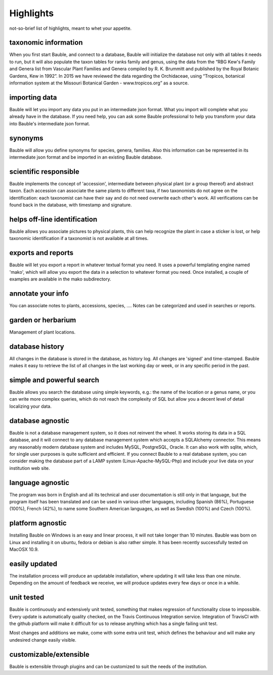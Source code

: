Highlights
-------------------------------------------------------------
not-so-brief list of highlights, meant to whet your appetite.

taxonomic information
.....................

When you first start Bauble, and connect to a database, Bauble will
initialize the database not only with all tables it needs to run, but it
will also populate the taxon tables for ranks family and genus, using the
data from the “RBG Kew's Family and Genera list from Vascular Plant Families
and Genera compiled by R. K. Brummitt and published by the Royal Botanic
Gardens, Kew in 1992”.  In 2015 we have reviewed the data regarding the
Orchidaceae, using “Tropicos, botanical information system at the Missouri
Botanical Garden - www.tropicos.org” as a source.

importing data
..............

Bauble will let you import any data you put in an intermediate json
format. What you import will complete what you already have in the
database. If you need help, you can ask some Bauble professional to help you
transform your data into Bauble's intermediate json format.

synonyms
........

Bauble will allow you define synonyms for species, genera, families. Also
this information can be represented in its intermediate json format and be
imported in an existing Bauble database.

scientific responsible
......................

Bauble implements the concept of 'accession', intermediate between physical
plant (or a group thereof) and abstract taxon. Each accession can associate
the same plants to different taxa, if two taxonomists do not agree on the
identification: each taxonomist can have their say and do not need overwrite
each other's work. All verifications can be found back in the database, with
timestamp and signature.

helps off-line identification
.............................

Bauble allows you associate pictures to physical plants, this can help
recognize the plant in case a sticker is lost, or help taxonomic
identification if a taxonomist is not available at all times.

exports and reports
...................

Bauble will let you export a report in whatever textual format you need. It
uses a powerful templating engine named 'mako', which will allow you export
the data in a selection to whatever format you need. Once installed, a
couple of examples are available in the mako subdirectory.

annotate your info
..................

You can associate notes to plants, accessions, species, .... Notes can be
categorized and used in searches or reports.

garden or herbarium
...................

Management of plant locations.

database history
................

All changes in the database is stored in the database, as history log. All
changes are 'signed' and time-stamped.  Bauble makes it easy to retrieve the
list of all changes in the last working day or week, or in any specific
period in the past.

simple and powerful search
..........................

Bauble allows you search the database using simple keywords, e.g.: the name
of the location or a genus name, or you can write more complex queries,
which do not reach the complexity of SQL but allow you a decent level of
detail localizing your data.

database agnostic
.................

Bauble is not a database management system, so it does not reinvent the
wheel. It works storing its data in a SQL database, and it will connect to
any database management system which accepts a SQLAlchemy connector. This
means any reasonably modern database system and includes MySQL, PostgreSQL,
Oracle. It can also work with sqlite, which, for single user purposes is
quite sufficient and efficient. If you connect Bauble to a real database
system, you can consider making the database part of a LAMP system
(Linux-Apache-MySQL-Php) and include your live data on your institution web
site.

language agnostic
.................

The program was born in English and all its technical and user documentation
is still only in that language, but the program itself has been translated
and can be used in various other languages, including Spanish (86%),
Portuguese (100%), French (42%), to name some Southern American languages,
as well as Swedish (100%) and Czech (100%).

platform agnostic
.................

Installing Bauble on Windows is an easy and linear process, it will not take
longer than 10 minutes. Bauble was born on Linux and installing it on
ubuntu, fedora or debian is also rather simple. It has been recently
successfully tested on MacOSX 10.9.

easily updated
..............

The installation process will produce an updatable installation, where
updating it will take less than one minute. Depending on the amount of
feedback we receive, we will produce updates every few days or once in a
while. 

unit tested
...........

Bauble is continuously and extensively unit tested, something that makes
regression of functionality close to impossible. Every update is
automatically quality checked, on the Travis Continuous Integration
service. Integration of TravisCI with the github platform will make it
difficult for us to release anything which has a single failing unit test.

Most changes and additions we make, come with some extra unit test, which
defines the behaviour and will make any undesired change easily visible.

customizable/extensible
.......................

Bauble is extensible through plugins and can be customized to suit the needs
of the institution.
